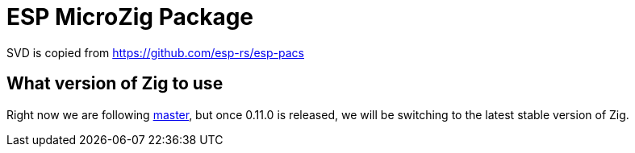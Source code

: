= ESP MicroZig Package

[WIP]

SVD is copied from https://github.com/esp-rs/esp-pacs

== What version of Zig to use

Right now we are following https://ziglang.org/download/[master], but once 0.11.0 is released, we will be switching to the latest stable version of Zig.

